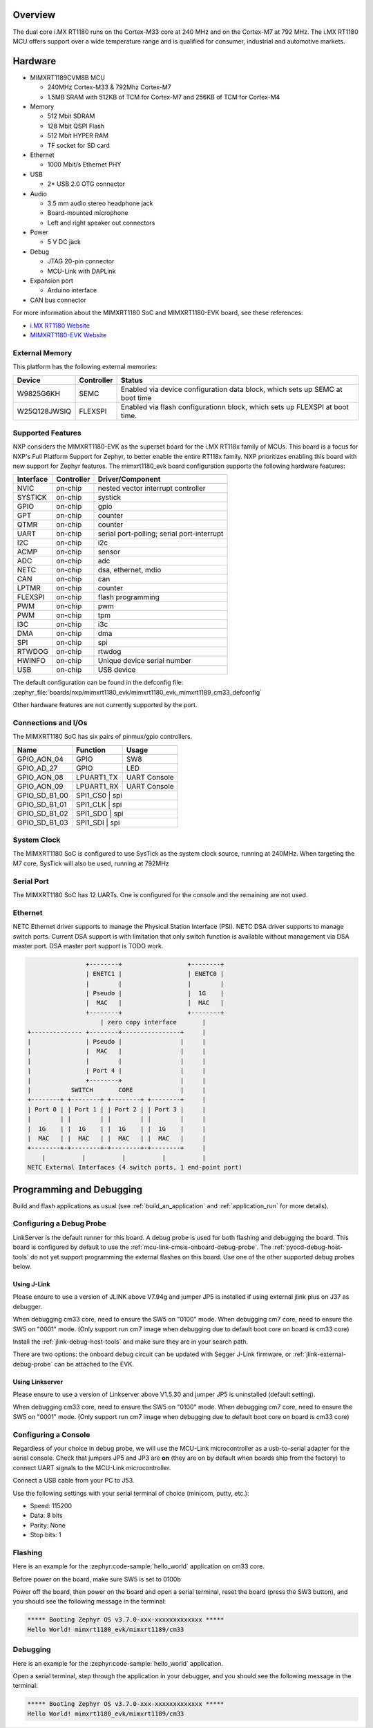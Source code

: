 .. zephyr:board:: mimxrt1180_evk

Overview
********

The dual core i.MX RT1180 runs on the Cortex-M33 core at 240 MHz and on the
Cortex-M7 at 792 MHz. The i.MX RT1180 MCU offers support over a wide
temperature range and is qualified for consumer, industrial and automotive
markets.

Hardware
********

- MIMXRT1189CVM8B MCU

  - 240MHz Cortex-M33 & 792Mhz Cortex-M7
  - 1.5MB SRAM with 512KB of TCM for Cortex-M7 and 256KB of TCM for Cortex-M4

- Memory

  - 512 Mbit SDRAM
  - 128 Mbit QSPI Flash
  - 512 Mbit HYPER RAM
  - TF socket for SD card

- Ethernet

  - 1000 Mbit/s Ethernet PHY

- USB

  - 2* USB 2.0 OTG connector

- Audio

  - 3.5 mm audio stereo headphone jack
  - Board-mounted microphone
  - Left and right speaker out connectors

- Power

  - 5 V DC jack

- Debug

  - JTAG 20-pin connector
  - MCU-Link with DAPLink

- Expansion port

  - Arduino interface

- CAN bus connector

For more information about the MIMXRT1180 SoC and MIMXRT1180-EVK board, see
these references:

- `i.MX RT1180 Website`_
- `MIMXRT1180-EVK Website`_

External Memory
===============

This platform has the following external memories:

+--------------------+------------+-------------------------------------+
| Device             | Controller | Status                              |
+====================+============+=====================================+
| W9825G6KH          | SEMC       | Enabled via device configuration    |
|                    |            | data block, which sets up SEMC at   |
|                    |            | boot time                           |
+--------------------+------------+-------------------------------------+
| W25Q128JWSIQ       | FLEXSPI    | Enabled via flash configurationn    |
|                    |            | block, which sets up FLEXSPI at     |
|                    |            | boot time.                          |
+--------------------+------------+-------------------------------------+

Supported Features
==================

NXP considers the MIMXRT1180-EVK as the superset board for the i.MX RT118x
family of MCUs.  This board is a focus for NXP's Full Platform Support for
Zephyr, to better enable the entire RT118x family.  NXP prioritizes enabling
this board with new support for Zephyr features.  The mimxrt1180_evk board
configuration supports the following hardware features:

+-----------+------------+-------------------------------------+
| Interface | Controller | Driver/Component                    |
+===========+============+=====================================+
| NVIC      | on-chip    | nested vector interrupt controller  |
+-----------+------------+-------------------------------------+
| SYSTICK   | on-chip    | systick                             |
+-----------+------------+-------------------------------------+
| GPIO      | on-chip    | gpio                                |
+-----------+------------+-------------------------------------+
| GPT       | on-chip    | counter                             |
+-----------+------------+-------------------------------------+
| QTMR      | on-chip    | counter                             |
+-----------+------------+-------------------------------------+
| UART      | on-chip    | serial port-polling;                |
|           |            | serial port-interrupt               |
+-----------+------------+-------------------------------------+
| I2C       | on-chip    | i2c                                 |
+-----------+------------+-------------------------------------+
| ACMP      | on-chip    | sensor                              |
+-----------+------------+-------------------------------------+
| ADC       | on-chip    | adc                                 |
+-----------+------------+-------------------------------------+
| NETC      | on-chip    | dsa, ethernet, mdio                 |
+-----------+------------+-------------------------------------+
| CAN       | on-chip    | can                                 |
+-----------+------------+-------------------------------------+
| LPTMR     | on-chip    | counter                             |
+-----------+------------+-------------------------------------+
| FLEXSPI   | on-chip    | flash programming                   |
+-----------+------------+-------------------------------------+
| PWM       | on-chip    | pwm                                 |
+-----------+------------+-------------------------------------+
| PWM       | on-chip    | tpm                                 |
+-----------+------------+-------------------------------------+
| I3C       | on-chip    | i3c                                 |
+-----------+------------+-------------------------------------+
| DMA       | on-chip    | dma                                 |
+-----------+------------+-------------------------------------+
| SPI       | on-chip    | spi                                 |
+-----------+------------+-------------------------------------+
| RTWDOG    | on-chip    | rtwdog                              |
+-----------+------------+-------------------------------------+
| HWINFO    | on-chip    | Unique device serial number         |
+-----------+------------+-------------------------------------+
| USB       | on-chip    | USB device                          |
+-----------+------------+-------------------------------------+

The default configuration can be found in the defconfig file:
:zephyr_file:`boards/nxp/mimxrt1180_evk/mimxrt1180_evk_mimxrt1189_cm33_defconfig`

Other hardware features are not currently supported by the port.


Connections and I/Os
====================

The MIMXRT1180 SoC has six pairs of pinmux/gpio controllers.

+---------------+-----------------+---------------------------+
| Name          | Function        | Usage                     |
+===============+=================+===========================+
| GPIO_AON_04   | GPIO            | SW8                       |
+---------------+-----------------+---------------------------+
| GPIO_AD_27    | GPIO            | LED                       |
+---------------+-----------------+---------------------------+
| GPIO_AON_08   | LPUART1_TX      | UART Console              |
+---------------+-----------------+---------------------------+
| GPIO_AON_09   | LPUART1_RX      | UART Console              |
+---------------+-----------------+---------------------------+
| GPIO_SD_B1_00 | SPI1_CS0        | spi                       |
+---------------+---------------------------------------------+
| GPIO_SD_B1_01 | SPI1_CLK        | spi                       |
+---------------+---------------------------------------------+
| GPIO_SD_B1_02 | SPI1_SDO        | spi                       |
+---------------+---------------------------------------------+
| GPIO_SD_B1_03 | SPI1_SDI        | spi                       |
+---------------+---------------------------------------------+

System Clock
============

The MIMXRT1180 SoC is configured to use SysTick as the system clock source,
running at 240MHz. When targeting the M7 core, SysTick will also be used,
running at 792MHz

Serial Port
===========

The MIMXRT1180 SoC has 12 UARTs. One is configured for the console and the
remaining are not used.

Ethernet
========

NETC Ethernet driver supports to manage the Physical Station Interface (PSI).
NETC DSA driver supports to manage switch ports. Current DSA support is with
limitation that only switch function is available without management via
DSA master port. DSA master port support is TODO work.

.. code-block:: none

                   +--------+                  +--------+
                   | ENETC1 |                  | ENETC0 |
                   |        |                  |        |
                   | Pseudo |                  |  1G    |
                   |  MAC   |                  |  MAC   |
                   +--------+                  +--------+
                       | zero copy interface       |
   +-------------- +--------+----------------+     |
   |               | Pseudo |                |     |
   |               |  MAC   |                |     |
   |               |        |                |     |
   |               | Port 4 |                |     |
   |               +--------+                |     |
   |           SWITCH       CORE             |     |
   +--------+ +--------+ +--------+ +--------+     |
   | Port 0 | | Port 1 | | Port 2 | | Port 3 |     |
   |        | |        | |        | |        |     |
   |  1G    | |  1G    | |  1G    | |  1G    |     |
   |  MAC   | |  MAC   | |  MAC   | |  MAC   |     |
   +--------+-+--------+-+--------+-+--------+     |
       |          |          |          |          |
   NETC External Interfaces (4 switch ports, 1 end-point port)

Programming and Debugging
*************************

Build and flash applications as usual (see :ref:`build_an_application` and
:ref:`application_run` for more details).

Configuring a Debug Probe
=========================

LinkServer is the default runner for this board.
A debug probe is used for both flashing and debugging the board. This board is
configured by default to use the :ref:`mcu-link-cmsis-onboard-debug-probe`.
The :ref:`pyocd-debug-host-tools` do not yet support programming the
external flashes on this board. Use one of the other supported debug probes
below.

.. _Using J-Link RT1180:

Using J-Link
------------

Please ensure to use a version of JLINK above V7.94g and jumper JP5 is installed if using
external jlink plus on J37 as debugger.

When debugging cm33 core, need to ensure the SW5 on "0100" mode.
When debugging cm7 core, need to ensure the SW5 on "0001" mode.
(Only support run cm7 image when debugging due to default boot core on board is cm33 core)

Install the :ref:`jlink-debug-host-tools` and make sure they are in your search
path.

There are two options: the onboard debug circuit can be updated with Segger
J-Link firmware, or :ref:`jlink-external-debug-probe` can be attached to the
EVK.


Using Linkserver
----------------

Please ensure to use a version of Linkserver above V1.5.30 and jumper JP5 is uninstalled (default setting).

When debugging cm33 core, need to ensure the SW5 on "0100" mode.
When debugging cm7 core, need to ensure the SW5 on "0001" mode.
(Only support run cm7 image when debugging due to default boot core on board is cm33 core)

Configuring a Console
=====================

Regardless of your choice in debug probe, we will use the MCU-Link
microcontroller as a usb-to-serial adapter for the serial console. Check that
jumpers JP5 and JP3 are **on** (they are on by default when boards ship from
the factory) to connect UART signals to the MCU-Link microcontroller.

Connect a USB cable from your PC to J53.

Use the following settings with your serial terminal of choice (minicom, putty,
etc.):

- Speed: 115200
- Data: 8 bits
- Parity: None
- Stop bits: 1

Flashing
========

Here is an example for the :zephyr:code-sample:`hello_world` application on cm33 core.

Before power on the board, make sure SW5 is set to 0100b

.. zephyr-app-commands::
   :zephyr-app: samples/hello_world
   :board: mimxrt1180_evk/mimxrt1189/cm33
   :goals: flash

Power off the board, then power on the board and
open a serial terminal, reset the board (press the SW3 button), and you should
see the following message in the terminal:

.. code-block:: console

   ***** Booting Zephyr OS v3.7.0-xxx-xxxxxxxxxxxxx *****
   Hello World! mimxrt1180_evk/mimxrt1189/cm33

Debugging
=========

Here is an example for the :zephyr:code-sample:`hello_world` application.

.. zephyr-app-commands::
   :zephyr-app: samples/hello_world
   :board: mimxrt1180_evk/mimxrt1189/cm33
   :goals: debug

Open a serial terminal, step through the application in your debugger, and you
should see the following message in the terminal:

.. code-block:: console

   ***** Booting Zephyr OS v3.7.0-xxx-xxxxxxxxxxxxx *****
   Hello World! mimxrt1180_evk/mimxrt1189/cm33

.. _MIMXRT1180-EVK Website:
   https://www.nxp.com/design/design-center/development-boards-and-designs/i-mx-evaluation-and-development-boards/i-mx-rt1180-evaluation-kit:MIMXRT1180-EVK

.. _i.MX RT1180 Website:
   https://www.nxp.com/products/processors-and-microcontrollers/arm-microcontrollers/i-mx-rt-crossover-mcus/i-mx-rt1180-crossover-mcu-with-tsn-switch-and-edgelock:i.MX-RT1180
